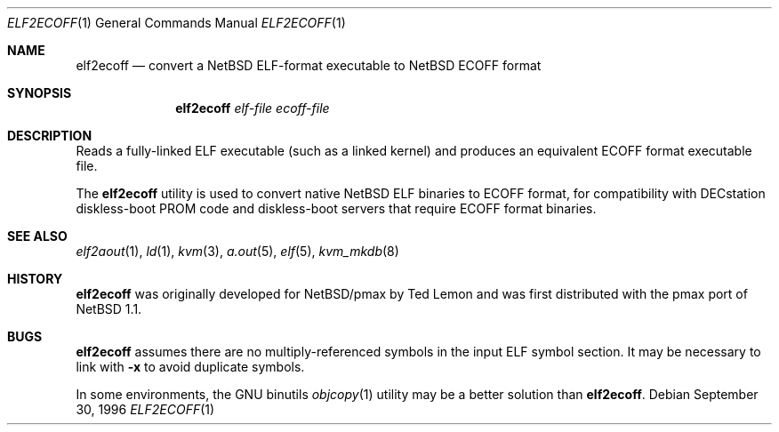 .\"	$NetBSD: elf2ecoff.1,v 1.9 2003/02/25 10:35:40 wiz Exp $
.\"
.\" Copyright 1996 The Board of Trustees of The Leland Stanford
.\" Junior University. All Rights Reserved.
.\"
.\" Author: Jonathan Stone
.\"
.\" Permission to use, copy, modify, and distribute this
.\" software and its documentation for any purpose and without
.\" fee is hereby granted, provided that the above copyright
.\" notice and the above authorship notice appear in all copies.
.\" Stanford University makes no representations about the suitability
.\" of this software for any purpose.  It is provided "as is" without
.\" express or implied warranty.
.Dd September 30, 1996
.Dt ELF2ECOFF 1
.Os
.Sh NAME
.Nm elf2ecoff
.Nd convert a NetBSD ELF-format executable to NetBSD ECOFF format
.Sh SYNOPSIS
.Nm elf2ecoff
.Ar elf-file
.Ar ecoff-file
.Sh DESCRIPTION
Reads a fully-linked ELF executable (such as a  linked kernel)
and produces an equivalent ECOFF format executable file.
.Pp
The
.Nm
utility is used to convert native
.Nx
ELF binaries
to ECOFF format, for compatibility with DECstation diskless-boot
PROM code and diskless-boot servers that require ECOFF format binaries.
.\" .Sh DIAGNOSTICS
.Sh SEE ALSO
.Xr elf2aout 1 ,
.Xr ld 1 ,
.Xr kvm 3 ,
.Xr a.out 5 ,
.Xr elf 5 ,
.Xr kvm_mkdb 8
.Sh HISTORY
.Nm
was originally developed for
.Nx Ns Tn /pmax
by Ted Lemon
and was first distributed with the pmax port of
.Nx 1.1 .
.Sh BUGS
.Nm
assumes there are no multiply-referenced symbols in the input ELF symbol
section.
It may be necessary to link with
.Fl x
to avoid duplicate symbols.
.Pp
In some environments, the GNU binutils
.Xr objcopy 1
utility may be a better solution than
.Nm .
